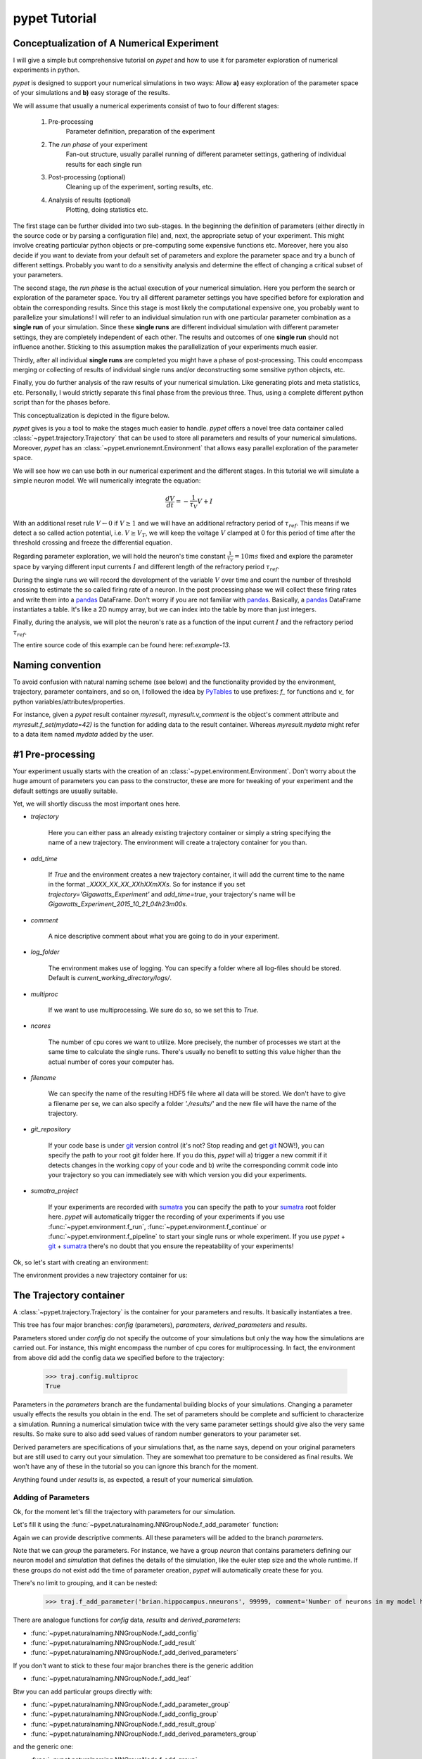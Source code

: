 
.. _tutorial:

================
pypet Tutorial
================

--------------------------------------------
Conceptualization of A Numerical Experiment
--------------------------------------------

I will give a simple but comprehensive tutorial on *pypet* and how to use it for parameter
exploration of numerical experiments in python.

*pypet* is designed to support your numerical simulations in two ways: Allow
**a)** easy exploration of the parameter space of your simulations and **b)** easy storage of
the results.

We will assume that usually a numerical experiments consist of two to four different stages:

    1. Pre-processing
        Parameter definition,
        preparation of the experiment
    2. The *run phase* of your experiment
        Fan-out structure, usually parallel running of different parameter settings,
        gathering of individual results for each single run
    3. Post-processing (optional)
        Cleaning up of the experiment, sorting results, etc.
    4. Analysis of results (optional)
        Plotting, doing statistics etc.

The first stage can be further divided into two sub-stages.
In the beginning the definition of parameters (either directly in the source code
or by parsing a configuration file) and, next, the appropriate setup of your experiment.
This might involve creating particular python objects or pre-computing some expensive
functions etc. Moreover, here you also decide if you want to deviate from your default
set of parameters and explore the parameter space and try a bunch of different settings.
Probably you want to do a sensitivity analysis and determine the effect of changing
a critical subset of your parameters.

The second stage, the *run phase* is the actual execution of your numerical simulation.
Here you perform the search or exploration of the parameter space. You try all
different parameter settings you have specified before for exploration and obtain the
corresponding results. Since this stage is most likely the computational expensive one, you
probably want to parallelize your simulations! I will refer to an individual simulation run
with one particular parameter combination as a **single run** of your simulation.
Since these **single runs** are different individual simulation with different parameter
settings, they are completely independent of each other. The results and outcomes of
one **single run** should not influence another. Sticking to this assumption makes the
parallelization of your experiments much easier.

Thirdly, after all individual **single runs** are completed
you might have a phase of post-processing.
This could encompass merging or collecting of results of individual single runs
and/or deconstructing some sensitive python objects, etc.

Finally, you do further analysis of the raw results of your numerical
simulation. Like generating plots and meta statistics, etc.
Personally, I would strictly separate this final phase from
the previous three. Thus, using a complete different python script than for the phases before.

This conceptualization is depicted in the figure below.

.. image:: figures/experiment_phases.png
    :width: 850


*pypet* gives is you a tool to make the stages much easier to handle. *pypet*
offers a novel tree data container called :class:`~pypet.trajectory.Trajectory`
that can be used to store all parameters and results of your numerical simulations.
Moreover, *pypet* has an :class:`~pypet.envrionemnt.Environment` that
allows easy parallel exploration of the parameter space.

We will see how we can use both in our numerical experiment and the different stages.
In this tutorial we will simulate a simple neuron model. We will numerically integrate the
equation:

.. math::

    \frac{dV}{dt} = -\frac{1}{\tau_V} V + I


With an additional reset rule :math:`V \leftarrow 0` if :math:`V \geq 1` and we will have
an additional refractory period of :math:`\tau_{ref}`. This means if we detect a so called
action potential, i.e. :math:`V \geq V_T`, we will keep the voltage :math:`V` clamped at 0
for this period of time after the threshold crossing and freeze the differential equation.

Regarding parameter exploration, we will hold the
neuron's time constant :math:`\frac{1}{\tau_V}=10ms` fixed and explore the parameter space
by varying different input currents :math:`I` and different length of the refractory period
:math:`\tau_{ref}`.

During the single runs we will record the development of the variable
:math:`V` over time and count the number of threshold crossing to estimate the so called
firing rate of a neuron.
In the post processing phase we will collect these firing rates and write them into a pandas_
DataFrame.
Don't worry if you are not familiar with pandas_. Basically, a pandas_ DataFrame instantiates
a table. It's like a 2D numpy array, but we can index into the table by more than just integers.

Finally, during the analysis, we will plot the neuron's rate as a function of the
input current :math:`I` and the refractory period :math:`\tau_{ref}`.

The entire source code of this example can be found here: ref:`example-13`.

-------------------
Naming convention
-------------------

To avoid confusion with natural naming scheme (see below)
and the functionality provided by the environment, trajectory,
parameter containers, and so on, I followed the idea by PyTables_ to use prefixes:
`f_` for functions and `v_` for python variables/attributes/properties.

For instance, given a *pypet* result container `myresult`, `myresult.v_comment` is the object's
comment attribute and
`myresult.f_set(mydata=42)` is the function for adding data to the result container.
Whereas `myresult.mydata` might refer to a data item named `mydata` added by the user.

-------------------------
#1 Pre-processing
-------------------------

Your experiment usually starts with the creation of an :class:`~pypet.environment.Environment`.
Don't worry about the huge amount of parameters you can pass to the constructor,
these are more for tweaking of your experiment and the default settings are usually
suitable.

Yet, we will shortly discuss the most important ones here.

* `trajectory`

    Here you can either pass an already existing trajectory container or simply a string
    specifying the name of a new trajectory. The environment will create a trajectory
    container for you than.

* `add_time`

    If `True` and the environment creates a new trajectory container, it will add the current time
    to the name in the format *_XXXX_XX_XX_XXhXXmXXs*.
    So for instance if you set `trajectory='Gigawatts_Experiment'` and `add_time=true`,
    your trajectory's name will be `Gigawatts_Experiment_2015_10_21_04h23m00s`.

* `comment`

    A nice descriptive comment about what you are going to do in your experiment.

* `log_folder`

    The environment makes use of logging. You can specify a folder where all
    log-files should be stored. Default is `current_working_directory/logs/`.

* `multiproc`

    If we want to use multiprocessing. We sure do so, so we set this to `True`.

* `ncores`

    The number of cpu cores we want to utilize. More precisely, the number of processes we
    start at the same time to calculate the single runs. There's usually no benefit to
    setting this value higher than the actual number of cores your computer has.

* `filename`

    We can specify the name of the resulting HDF5 file where all data will be stored.
    We don't have to give a filename per se, we can also specify a folder `'./results/'` and
    the new file will have the name of the trajectory.

* `git_repository`

    If your code base is under git_ version control (it's not? Stop reading and get git_ NOW!),
    you can specify the path to your root git
    folder here. If you do this, *pypet* will a) trigger a new commit if it detects changes
    in the working copy of your code and b) write the corresponding commit code into
    your trajectory so you can immediately see with which version you did your experiments.

* `sumatra_project`

    If your experiments are recorded with sumatra_ you can specify the path to your sumatra_
    root folder here. *pypet* will automatically trigger the recording of your experiments
    if you use :func:`~pypet.environment.f_run`, :func:`~pypet.environment.f_continue` or
    :func:`~pypet.environment.f_pipeline` to start your single runs or whole experiment.
    If you use *pypet* + git_ + sumatra_ there's no doubt that you ensure
    the repeatability of your experiments!

Ok, so let's start with creating an environment:

.. code-block::python

    from pypet.environment import Environment
    env = Environment(trajectory='FiringRate',
                      comment='Experiment to measure the firing rate '
                            'of a leaky integrate and fire neuron. '
                            'Exploring different input currents, '
                            'as well as refractory periods',
                      add_time=False, # We don't want to add the current time to the name,
                      log_folder='./logs/',
                      multiproc=True,
                      ncores=2, #My laptop has 2 cores ;-)
                      filename='./hdf5/', # We only pass a folder here, so the name is chosen
                      # automatically to be the same as the Trajectory
                      )


The environment provides a new trajectory container for us:

.. code-block::python

    traj = env.v_trajectory

-------------------------
The Trajectory container
-------------------------

A :class:`~pypet.trajectory.Trajectory` is the container for your parameters and results.
It basically instantiates a tree.

This tree has four major branches: *config* (parameters), *parameters*,
*derived_parameters* and *results*.

Parameters stored under *config* do not specify the outcome of your simulations but
only the way how the simulations are carried out. For instance, this might encompass
the number of cpu cores for multiprocessing. In fact, the environment from above did add
the config data we specified before to the trajectory:

    >>> traj.config.multiproc
    True

Parameters in the *parameters* branch are the fundamental building blocks of your simulations.
Changing a parameter
usually effects the results you obtain in the end. The set of parameters should be
complete and sufficient to characterize a simulation. Running a numerical simulation
twice with the very same parameter settings should give also the very same results.
So make sure to also add seed values of random number generators to your parameter set.

Derived parameters are specifications of your simulations that, as the name says, depend
on your original parameters but are still used to carry out your simulation.
They are somewhat too premature to be considered as final results.
We won't have any of these in the tutorial so you can ignore this branch for the moment.

Anything found under *results* is, as expected, a result of your numerical simulation.

^^^^^^^^^^^^^^^^^^^^^^^^
Adding of Parameters
^^^^^^^^^^^^^^^^^^^^^^^^

Ok, for the moment let's fill the trajectory with parameters for our simulation.

Let's fill it using the
:func:`~pypet.naturalnaming.NNGroupNode.f_add_parameter` function:

.. code-block::python

    traj.f_add_parameter('neuron.V_init', 0.0,
                         comment='The initial condition for the '
                                    'membrane potential')
    traj.f_add_parameter('neuron.I', 0.0,
                         comment='The externally applied current.')
    traj.f_add_parameter('neuron.tau_V', 10.0,
                         comment='The membrane time constant in milliseconds')
    traj.f_add_parameter('neuron.tau_ref', 5.0,
                        comment='The refractory period in milliseconds '
                                'where the membrane potnetial '
                                'is clamped.')

    traj.f_add_parameter('simulation.duration', 1000.0,
                         comment='The duration of the experiment in '
                                'milliseconds.')
    traj.f_add_parameter('simulation.dt', 0.1,
                         comment='The step size of an Euler integration step.')


Again we can provide descriptive comments.
All these parameters will be added to the branch *parameters*.

Note that we can *group* the parameters. For instance, we have a group `neuron` that contains
parameters defining our neuron model and *simulation* that defines the details of the simulation,
like the euler step size and the whole runtime.
If these groups do not exist add the time of parameter creation, *pypet* will automatically
create these for you.

There's no limit to grouping, and it can be nested:

    >>> traj.f_add_parameter('brian.hippocampus.nneurons', 99999, comment='Number of neurons in my model hippocampus')


There are analogue functions for *config* data, *results* and *derived_parameters*:

* :func:`~pypet.naturalnaming.NNGroupNode.f_add_config`
* :func:`~pypet.naturalnaming.NNGroupNode.f_add_result`
* :func:`~pypet.naturalnaming.NNGroupNode.f_add_derived_parameters`

If you don't want to stick to these four major branches there is the generic addition

* :func:`~pypet.naturalnaming.NNGroupNode.f_add_leaf`

Btw you can add particular groups directly with:

* :func:`~pypet.naturalnaming.NNGroupNode.f_add_parameter_group`
* :func:`~pypet.naturalnaming.NNGroupNode.f_add_config_group`
* :func:`~pypet.naturalnaming.NNGroupNode.f_add_result_group`
* :func:`~pypet.naturalnaming.NNGroupNode.f_add_derived_parameters_group`

and the generic one:

* :func:`~pypet.naturalnaming.NNGroupNode.f_add_group`

As said before, the tree contains two types of nodes, group nodes
and leaf nodes. Group nodes can, as you have seen, contain other group or leaf nodes, whereas
leaf nodes are terminal and do not contain more groups or leaves.

The leaf nodes are abstract containers for your actual data. Basically,
there exist two sub-types of these leaves :class:`~pypet.parameter.Parameter`
containers for your config data, parameters,
and derived parameters and :class:`~pypet.parameter.Result` for your results.

A :class:`~pypet.parameter.Parameter` can only contain a single data item plus potentially
a **range** or list of different values describing how the parameter should be explored in
different runs.

A :class:`~pypet.parameter.Result` container can manage several results. You can think of it
as non-nested dictionary. Actual data can also be accessed via natural naming or squared
brackets.

Both leaf containers (:class:`~pypet.parameter.Parameter`, :class:`~pypet.parameter.Result`)
support a rich variety of data types. There also exist more specialized versions if the
standard ones cannot hold your data, just take
a look at :ref:`more-on-parameters`. Btw if you are still missing some functionality for
your particular needs you can simply
implement your own leaf containers and put them into the *trajectory*.


^^^^^^^^^^^^^^^^^^^^^^^^^
Accessing Data
^^^^^^^^^^^^^^^^^^^^^^^^^

Data can be accessed in several ways.
You can, for instance, access data via *natural naming*:
``traj.parameters.neuron.tau_ref`` or square brackets ``traj['parameters']['neuron']['tau_ref']``
or ``traj['parameters.neuron.tau_ref']``, or ``traj['parameters','neuron','tau_ref']``,
or use the :func:`~pypet.naturalnaming.NNGroupNode.f_get` method.

As long as your tree nodes are unique, you can shortcut through the tree. If there's only
one parameter `tau_ref`, ``traj.tau_ref`` is equivalent to ``traj.parameters.neuron.tau_ref``.

Moreover, since a :class:`~pypet.parameter.Parameter` only contains a single value (apart
from the range),
*pypet* will assume that you usually don't care about the actual container but just about
the data. Thus, ``traj.parameters.neuron.tau_ref`` will immediatly return the data value
for `tau_ref` and not the corresponding :class:`~pypet.parameter.Parameter` container.
To learn more about this *fast access* of data look at :ref:`more-on-access`.


^^^^^^^^^^^^^^^^^^^^^^^^
Exploring the Data
^^^^^^^^^^^^^^^^^^^^^^^^

Next, we can tell the trajectory which parameters we want to explore. We simply need
need to pass a dictionary of lists (or other iterables) of the **same length** with
arbitrary entries to
:func:`~pypet.trajectory.Trajectory.f_explore`.

Every single run in the run phase will contain one setting of parameters
in the list. For instance, if our exploration dictionary looks like
``{'x':[1,2,3], 'y':[1,1,2]}`` the first run will be with parameter `x` set to 1 and `y` to 1,
the second with `x` set to 2 and `y` set to 1 and the final third one with `x=3` and `y=2`.

If you want to explore the cartesion product of two iterables not having the same length
you can use the :func:`~pypet.utils.explore.cartesian_product` builder function.
This will return a dictionary of lists of the same length and all combinations of
the parameters.

Here is our exploration, we try dimensionless currents `I` rangin from 0 to 1.5 in steps of 0.02
for three different refractory periods `tau_ref`:

.. code-block::python

    from pypet.utils.explore import cartesian_product

    explore_dict = {'neuron.I': np.arange(0, 1.5, 0.02).tolist(),
                    'neuron.tau_ref': [5.0, 7.5, 10.0]}

    explore_dict = cartesian_product(explore_dict, ('neuron.tau_ref', 'neuron.I'))
    # The second argument, the tuple, specifies the order of the cartesian product,
    # The variable on the right most side changes fastest and defines the
    # 'inner for-loop' of the cartesian product

    traj.f_explore(explore_dict)


Note that in case we explore some parameters their default values that we passed before
via :func:`~pypet.naturalnaming.NNGroupNode.f_add_parameter` are no longer used.
If you still want to simulate these, make sure they are part of the lists in the
exploration dictionary.

-------------------------
#2 The Run Phase
-------------------------

Next, we define a job or top-level simulation run function (that
not necessarily has to be a real python function, any callable object will do the job).
This function will be called and executed with every parameter combination we specified before
with :func:`~pypet.trajectory.Trajectory.f_explore` in
the trajectory container.

We will have 225 different runs of our simulation and each run has particular index
ranging from 0 to 224 and a particular name that follows the structure `run_XXXXXXXX`
where `XXXXXXXX` is replaced with the index and some trailing zeros. Our runs will have the
names `run_00000000` tp `run_00000224`.

To emphasize this, we start counting with 0, so the second run is called
`run_00000001` and has index 1!

So here is our run function:

.. code-block::python

    def run_neuron(traj):
        """Runs a simulation of a model neuron.

        :param traj:

            Container with all parameters.

        :return:

            An estimate of the firing rate of the neuron

        """

        # Extract all parameters from `traj`
        V_init = traj.par.neuron.V_init
        I = traj.par.neuron.I
        tau_V = traj.par.neuron.tau_V
        tau_ref = traj.par.neuron.tau_ref
        dt = traj.par.simulation.dt
        duration = traj.par.simulation.duration

        steps = int(duration / float(dt))
        # Create some containers for the Euler integration
        V_array = np.zeros(steps)
        V_array[0] = V_init
        spiketimes = []

        # Do the Euler integration:
        print 'Starting Euler Integration'
        for step in range(1, steps):
            if V_array[step-1] >= 1:
                # The membrane potential crossed the threshold and we mark this as
                # an action potential
                V_array[step] = 0
                spiketimes.append((step-1)*dt)
            elif spiketimes and step * dt - spiketimes[-1] <= tau_ref:
                # We are in the refractory period, so we simply clamp the voltage
                # to 0
                V_array[step] = 0
            else:
                # Euler Integration step:
                dV = -1/tau_V * V_array[step-1] + I
                V_array[step] = V_array[step-1] + dV*dt

        print 'Finished Euler Integration'

        # Add the voltage trace and spike times
        traj.f_add_result('neuron.$', V=V_array, nspikes=len(spiketimes),
                      comment='Contains the development of the membrane potential over time '
                              'as well as the number of spikes.')
        # This result will be renamed to `traj.results.neuron.run_XXXXXXXX`.


        # And finally we return the estimate of the firing rate
        return len(spiketimes) / float(traj.par.simulation.duration) *1000
        # *1000 since we have defined duration in terms of milliseconds




Our function has to accept at least one argument and this is our `traj` container.
To be precise here the `traj` variable here refers no longer to the full
:class:`~pypet.trajectory.Trajectory` but instead is a
:class:`~pypet.trajectory.SingleRun` container. The differences are rather small. This
type of container has a little less functionality than a full :class:`~pypet.trajectory.Trajectory`
and all explored parameters are set to the values for this particular run.
Thus, if we currently execute the second run (aka `run_00000001`)
all parameters will contain their default values, except `tau_ref` and `I`, they will
be set to 5.0 and 0.02, respectively.
For simplicity, I will stick to the variable name `traj` here.

Let's take a look at the first few instructions

.. code-block::python

    # Extract all parameters from `traj`
    V_init = traj.par.neuron.V_init
    I = traj.par.neuron.I
    tau_V = traj.par.neuron.tau_V
    tau_ref = traj.par.neuron.tau_ref
    dt = traj.par.simulation.dt
    duration = traj.par.simulation.duration


So here we simply extract the parameter values from `traj`.
As said before *pypet* is smart to directly return the data value instead of
a :class:`~pypet.parameter.Parameter` container. Moreover, remember all parameters
will have their default values except `tau_ref` and `I`.

Next, we create a numpy array and a python list and compute the number of steps. This is
not specific to *pypet* but simply needed for our neuron simulation:

.. code-block::python

    steps = int(duration / float(dt))
    # Create some containers for the Euler integration
    V_array = np.zeros(steps)
    V_array[0] = V_init
    spiketimes = []


Also the following steps have nothing to do with *pypet*, so don't worry if you not
fully understand what's going on here.
This is the core of our neuron simulation:

.. code-block::python

    # Do the Euler integration:
    print 'Starting Euler Integration'
    for step in range(1, steps):
        if V_array[step-1] >= 1:
            # The membrane potential crossed the threshold and we mark this as
            # an action potential
            V_array[step] = 0
            spiketimes.append((step-1)*dt)
        elif spiketimes and step * dt - spiketimes[-1] <= tau_ref:
            # We are in the refractory period, so we simply clamp the voltage
            # to 0
            V_array[step] = 0
        else:
            # Euler Integration step:
            dV = -1/tau_V * V_array[step-1] + I
            V_array[step] = V_array[step-1] + dV*dt

    print 'Finished Euler Integration'

That is simply the python description of the following set of equations:

.. math::

    \frac{dV}{dt} = -\frac{1}{\tau_V} V + I

and :math:`V \leftarrow 0 \text{if} V \geq 1 \ŧext{or} t-t_s \leq \ŧau_{ref}`.

Ok, now we have finished one particular run ouf our simulation. We computed the development
of the membrane potential `V` over time and put it in `V_array`.

Next, we hand over this data to our trajectory, since we want to keep it and write it
into the final HDF5 file:

.. code-block::python

    traj.f_add_result('neuron.$', V=V_array, nspikes=len(spiketimes),
                      comment='Contains the development of the membrane potential over time '
                              'as well as the number of spikes.')


This statement looks similar to the addition of parameters we had before. Yet, there
are some subtle differences. As we can see, a result can contain several data items.
If we pass them via `NAME=value`, we can later on recall them from the result with `result.NAME`.
Secondly there is this odd `'$'` character in the name.
Well, recall that we are currently operating in the run phase, accordingly the `run_neuron`
function will be executed many times. Thus, we also gather the
data `V_array` data many times. We need to store this every time under a different
name in our trajectory tree. `'$'` is a wildcard character that is replaced by the name
of the current run. Thus, if we were in the second run, we would store everything under
`traj.results.neuron.run_00000001` and in the third run under
`traj.results.neuron.run_00000002` and so on and so forth.
Consequently, `traj.results.neuron.run_00000001.V` will return our membrane voltage array
of the second run.

You are not limited to place the `'$'` at the end, for example

.. code-block::python

   traj.f_add_result('fundamental.wisdom.$.answer', 42, comment='The answer')

would be possible as well.

As a side remark, if you add a result or derived parameter during the run phase but
**not** use the `'$'` wildcard. *pypet* will add `runs.'$'` to the beginning of your
result or derived parameter name.

So executing the following statement during the run phase

.. code-block::python

    traj.f_add_result('fundamental.wisdom.answer', 42, comment='The answer')

will yield a renaming to `results.runs.run_XXXXXXXXX.fundamental.wisdom.answer`.
Where `run_XXXXXXXXX` is the name of the corresponding run, of course.

Moreover, it's worth noticing that you don't have to explicitly write the trajectory to disk.
Everything you add during pre-processing, post-processing (see below) is
automatically stored at
the end of the experiment. Everything you add
during the run phase under a group node called `run_XXXXXXXX` (where this is the name of the
current run) will be stored at the end of this particular run.

-------------------
#3 Post-processing
-------------------

Each single run of our `run_neuron` function returned an estimate of the firing rate.
In the post processing phase we want to collect these estimates and sort them into a
table according to the value of `I` and `tau_ref`. As an appropriate table we choose a
pandas_ DataFrame. Again this is not *pypet* specific but pandas_ offers neat
containers for series, tables and multidimensional panel data.
The nice thing about pandas_ containers is, that they except all forms of indices, and not
only integer indices like python lists or numpy arrays.

So here comes our post processing function.
This function will be automatically called when all single runs are completed.
The post-processing function has to take at least two arguments.
First one is the trajectory, second one is the list of results.
This list actually contains two-dimensional tuples. First entry of the tuple is the index
of the run as an integer, and second entry is the result returned by our job-function
`run_neuron` in the corresponding run. Be aware that since we use multiprocessing,
the list is not ordered according to the run indices, but according to the time the
single runs did actually finish.

.. code-block::python

    def neuron_postproc(traj, result_list):
        """Postprocessing, sorts computed firing rates into a table

        :param traj:

            Container for results and parameters

        :param result_list:

            List of tuples, where first entry is the run index and second is the actual
            result of the corresponding run.

        :return:
        """

        # Let's create a pandas DataFrame to sort the computed firing rate according to the
        # parameters. We could have also used a 2D numpy array.
        # But a pandas DataFrame has the advantage that we can index into directly with
        # the parameter values without translating these into integer indices.
        I_range = traj.par.neuron.f_get('I').f_get_range()
        ref_range = traj.par.neuron.f_get('tau_ref').f_get_range()

        I_index = sorted(set(I_range))
        ref_index = sorted(set(ref_range))
        rates_frame = pd.DataFrame(columns=ref_index, index=I_index)
        # This frame is basically a two dimensional table that we can index with our
        # parameters

        # Now iterate over the results. The result list is a list of tuples, with the
        # run index at first position and our result at the second
        for result_tuple in result_list:
            run_idx = result_tuple[0]
            firing_rates = result_tuple[1]
            I_val = I_range[run_idx]
            ref_val = ref_range[run_idx]
            rates_frame.loc[I_val, ref_val] = firing_rates # Put the firing rate into the
            # data frame

        # Finally we going to store our new firing rate table into the trajectory
        traj.f_add_result('summary.firing_rates', rates_frame=rates_frame,
                          comment='Contains a pandas data frame with all firing rates.')


Ok, we will go through it one by one.
At first we extract the range of parameters we used:

.. code-block::python

    I_range = traj.par.neuron.f_get('I').f_get_range()
    ref_range = traj.par.neuron.f_get('tau_ref').f_get_range()

Note that we use `f_get` here since we are interested in the parameter container not the
data value. We can directly extract the parameter range from the container.

Next, we create a two dimensional table aka pandas_ dataFrame with the currents as the
row indices and the refractory periods as column indices.

.. code-block::python

    I_index = sorted(set(I_range))
    ref_index = sorted(set(ref_range))
    rates_frame = pd.DataFrame(columns=ref_index, index=I_index)


Now we iterate through the result tuples and  write the
firing rates into the table according to the parameter settings in this run.
As I said before, the neat thing about pandas_ is that we can use the values of
`I` and `tau_ref` as indices for our table.

.. code-block::python

    for result_tuple in result_list:
            run_idx = result_tuple[0]
            firing_rates = result_tuple[1]
            I_val = I_range[run_idx]
            ref_val = ref_range[run_idx]
            rates_frame.loc[I_val, ref_val] = firing_rates


Finally, we add the filled DataFrame to the trajectory.

.. code-block::python

    traj.f_add_result('summary.firing_rates', rates_frame=rates_frame,
                          comment='Contains a pandas data frame with all firing rates.')

Since we are no longer in the run phase, this result will be found in
`traj.results.summary.firing_rate` and **no** name of any single run will be added.

So this was our post-processing where we simply collected all firing rates and sorted
them into a table. You can do much more in the post processing phase. You could
load all computed data and look at it.
You could even expand the trajectory to trigger a new run phase. Accordingly, you can adaptively
and iteratively search the parameter space. You can even do this on the fly, while there
are still single runs being executed, see :ref:`more-about-postproc`.

--------------------------------------
Final steps in the main script
--------------------------------------

Still we actually need to make the environment execute all the stuff, so this is our main
script after we generated the environment and added the parameters.
First, we add the post-processing function. Secondly we tell the environment to
run our function `run_neuron`. Our postprocessing function will be automatically called
after all runs have finished.

.. code-block::python

    # Ad the postprocessing function
    env.f_add_postprocessing(neuron_postproc)

    # Run the experiment
    env.f_run(run_neuron)


Both function take additional arguments which will be automatically passed to the job and
post-processing functions.

For instance,

.. code-block::python

    env.f_run(myjob, 42, 'fortytwo', test=33.3)

will additionally pass ``42, 'fortytwo'`` as positional arguments and ``test=33.3`` as the
keyword argument `test` to your run function. So the definition of the run function could look
like this:

.. code-block::python

    def myjob(traj, number, text, test):
        # do something

Remember that the trajectory will always be passed as first argument.
This works analogously for the
post-processing function as well. Yet, there is the slight difference that your post-processing
function needs to accept the result list as second positional argument followed by your
positional and keyword arguments.

^^^^^^^^^^^^^^^^^^
Pipelining
^^^^^^^^^^^^^^^^^^

Since these three steps pre-processing, run-phase, post-processing define a common pipeline,
you can actually also make *pypet* supervise all three steps at once.

You can define a pipeline function, that does the pre-processing and returns
the job function plus some optional additional arguments and the post-processing function
with some optional additional arguments.

So you could define the following pipeline function:

.. code-block::python

    def mypipeline(traj):
        """A pipeline function that defines the entire experiment

        :param traj:

            Container for results and parameters

        :return:

            Two tuples. First tuple contains the actual run function plus additional
            arguments (yet we have none). Second tuple contains the
            postprocessing function including additional arguments.

        """
        traj.f_add_parameter('neuron.V_init', 0.0,
                         comment='The initial condition for the '
                                    'membrane potential')
        traj.f_add_parameter('neuron.I', 0.0,
                             comment='The externally applied current.')
        traj.f_add_parameter('neuron.tau_V', 10.0,
                             comment='The membrane time constant in milliseconds')
        traj.f_add_parameter('neuron.tau_ref', 5.0,
                            comment='The refractory period in milliseconds '
                                    'where the membrane potnetial '
                                    'is clamped.')

        traj.f_add_parameter('simulation.duration', 1000.0,
                             comment='The duration of the experiment in '
                                    'milliseconds.')
        traj.f_add_parameter('simulation.dt', 0.1,
                             comment='The step size of an Euler integration step.')
        explore_dict = {'neuron.I': np.arange(0, 1.5, 0.02).tolist(),
                    'neuron.tau_ref': [5.0, 7.5, 10.0]}

        explore_dict = cartesian_product(explore_dict, ('neuron.tau_ref', 'neuron.I'))
        # The second argument, the tuple, specifies the order of the cartesian product,
        # The variable on the right most side changes fastest and defines the
        # 'inner for-loop' of the cartesian product

        traj.f_explore(explore_dict)
        return (run_neuron,(),{}), (neuron_postproc,(),{})

The pipeline function has to only accept the trajectory as first argument and
has to return 2 tuples, one for the run function and one for the
post-processing. Since none of our functions takes any other arguments than the trajectory
(and the pos-processing function the result list) we simply return an empty
tuple ``()`` for no arguments and an empty dictionary ``{}`` for no keyword arguments.

The entire main script then simply boils down to:

.. code-block::python

     env = Environment(trajectory='FiringRatePipeline',
                      comment='Experiment to measure the firing rate '
                            'of a leaky integrate and fire neuron. '
                            'Exploring different input currents, '
                            'as well as refractory periods',
                      add_time=False, # We don't want to add the current time to the name,
                      log_folder='./logs/',
                      multiproc=True,
                      ncores=2, #My laptop has 2 cores ;-)
                      filename='./hdf5/', # We only pass a folder here, so the name is chosen
                      # automatically to be the same as the Trajectory
                      )

    env.f_pipeline(mypipeline)

And that's it, than everything including the pre-processing and addition of parameters
is supervised by *pypet*.

--------------
#4 Analysis
--------------

The final stage of our experiment encompasses the analysis of our raw data. We won't do much
here, simply plot our firing rate table and show one example voltage trace.
All this analysis happens in a completely different script and is executed independently
of the previous three steps except that we need the data from them in form of a trajectory.

We will make use of the auto load functionality and load results in the background as
we need them. Since we don't want to do any more single runs, we can spare us an
environment and only use a trajectory container.

.. code-block::python

    from pypet.trajectory import Trajectory
    import matplotlib.pyplot as plt

    # This time we don't need an environment since we just going to look
    # at data in the trajectory
    traj = Trajectory('FiringRate', add_time=False)

    # Let's load the trajectory from the file
    # Only load the parameters, we will load the results on the fly as we need them
    traj.f_load(filename='./hdf5/FiringRate.hdf5', load_parameters=2,
                load_results=0, load_derived_parameters=0)

    # We'll simply use auto loading so all data will be loaded when needed.
    traj.v_auto_load = True

    rates_frame = traj.res.summary.firing_rates.rates_frame
    # Here we load the data automatically on the fly

    plt.figure()
    plt.subplot(2,1,1)
    #Let's iterate through the columns and plot the different firing rates :
    for tau_ref, I_col in rates_frame.iteritems():
        plt.plot(I_col.index, I_col, label='Avg. Rate for tau_ref=%s' % str(tau_ref))

    # Label the plot
    plt.xlabel('I')
    plt.ylabel('f[Hz]')
    plt.title('Firing as a function of input current `I`')
    plt.legend()

    # Also let's plot an example run, how about run 13 ?
    example_run = 13

    traj.v_idx = example_run # We make the trajectory behave as a single run container.
    # This short statement has two major effects:
    # a) all explored parameters are set to the value of run 13,
    # b) if there are tree nodes with names other than the current run aka `run_00000013`
    # they are simply ignored, if we use the `$` sign or the `crun` statement,
    # these are translated into `run_00000013`.

    # Get the example data
    example_I = traj.I
    example_tau_ref = traj.tau_ref
    example_V = traj.results.neuron.crun.V # Here crun stands for run_00000013

    # We need the time step...
    dt = traj.dt
    # ...to create an x-axis for the plot
    dt_array = [irun * dt for irun in range(len(example_V))]

    # And plot the development of V over time,
    # Since this is rather repetitive, we only
    # plot the first eighth of it.
    plt.subplot(2,1,2)
    plt.plot(dt_array, example_V)
    plt.xlim((0, dt*len(example_V)/8))

    # Label the axis
    plt.xlabel('t[ms]')
    plt.ylabel('V')
    plt.title('Example of development of V for I=%s, tau_ref=%s in run %d' %
              (str(example_I), str(example_tau_ref), traj.v_idx))

    # And let's take a look at it
    plt.show()

    # Finally revoke the `traj.v_idx=13` statement and set everything back to normal.
    # Since our analysis is done here, we could skip that, but it is always a good idea
    # to do that.
    traj.f_restore_default()

The outcome of your little experiment should be the following image:

.. image:: figures/tutorial.png
    :width: 850

Finally, I just want to make some final remarks on the analysis script.

.. code-block::python

    traj.f_load(filename='./hdf5/FiringRate.hdf5', load_parameters=2,
                load_results=0, load_derived_parameters=0)

Describes how the different subtrees of the trajectory are loaded (`load_parameters`
also includes the `config` branch). 0 means no data at all is loaded,
1 means only the containers are loaded but without any data and 2 means the
container including the data are loaded. So here we load all parameters
and all config parameters with data and no results whatsoever.

Yet, since we say ``traj.v_auto_load = True`` the statement
``rates_frame = traj.res.summary.firing_rates.rates_frame`` will return our
2D table of firing rates because the data is loaded in the background while we
request it.

Furthermore,

.. code-block::python

    traj.v_idx = example_run

is an important statement in the code.
Setting the properties `v_idx` or `v_as_run` or
using the function func:`~pypet.trajectory.Trajectory.f_as_run` are equivalent.
These give you a powerful tool in data analysis because they make your trajectory
behave like a particular single run. Thus, all explored parameter's values will be
set to the corresponding values of that particular run and all iterator functions
like :func:`~pypet.naturalnaming.NNGroupNode.f_iter_nodes` will be affected to spare
all data below groups `run_XXXXXXXX` except for the current chosen run
and won't enumerate their children.

To restore everythin back to normal simply call
:func:`~pypet.trajectory.Trajectory.f_restore_default`.

This concludes our small tutorial. If you are interested in more advance concepts
look into the cookbook or check out the code snippets in the example section.

Cheers,
    Robert


.. _logging: https://docs.python.org/2/library/logging.html

.. _git: http://git-scm.com/

.. _sumatra: http://neuralensemble.org/sumatra/

.. _pandas: http://pandas.pydata.org/

.. _PyTables: http://pytables.github.io/usersguide/